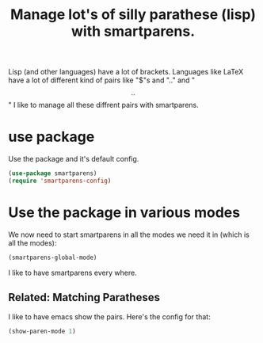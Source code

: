 #+TITLE: Manage lot's of silly parathese (lisp) with smartparens.
#+PROPERTY: header-args :mkdirp yes :tangle ~/.emacs.d/config/general-tools/completion/smartparens.el
Lisp (and other languages) have a lot of brackets. Languages like LaTeX
have a lot of different kind of pairs like "$"s and "\(..\)" and "\[..\]" 
I like to manage all these diffrent pairs with smartparens.

* use package

Use the package and it's default config.

#+BEGIN_SRC emacs-lisp 
  (use-package smartparens)
  (require 'smartparens-config)
#+END_SRC

* Use the package in various modes

We now need to start smartparens in all the modes we need it in (which is all the modes):

#+BEGIN_SRC emacs-lisp 
  (smartparens-global-mode)
#+END_SRC

I like to have smartparens every where.

** Related: Matching Paratheses

I like to have emacs show the pairs. Here's the config for that:

#+BEGIN_SRC emacs-lisp 
  (show-paren-mode 1)
#+END_SRC 
